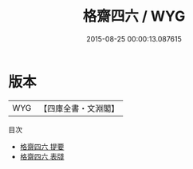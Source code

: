 #+TITLE: 格齋四六 / WYG
#+DATE: 2015-08-25 00:00:13.087615
* 版本
 |       WYG|【四庫全書・文淵閣】|
目次
 - [[file:KR4d0234_000.txt::000-1a][格齋四六 提要]]
 - [[file:KR4d0234_000.txt::000-3a][格齋四六 表牋]]
